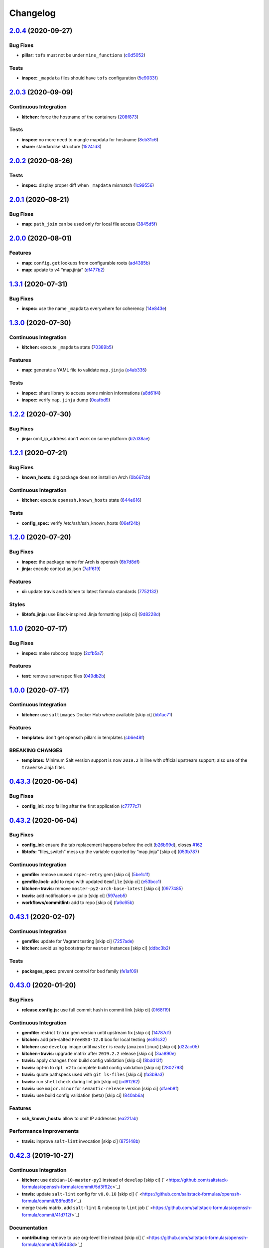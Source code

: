 
Changelog
=========

`2.0.4 <https://github.com/saltstack-formulas/openssh-formula/compare/v2.0.3...v2.0.4>`_ (2020-09-27)
---------------------------------------------------------------------------------------------------------

Bug Fixes
^^^^^^^^^


* **pillar:** ``tofs`` must not be under ``mine_functions`` (\ `c0d5052 <https://github.com/saltstack-formulas/openssh-formula/commit/c0d5052f6a4f86ed78df5f79f4848f24113dbe1a>`_\ )

Tests
^^^^^


* **inspec:** ``_mapdata`` files should have ``tofs`` configuration (\ `5e9033f <https://github.com/saltstack-formulas/openssh-formula/commit/5e9033f500cfa0cc5c06867ebdccd9e6b3298498>`_\ )

`2.0.3 <https://github.com/saltstack-formulas/openssh-formula/compare/v2.0.2...v2.0.3>`_ (2020-09-09)
---------------------------------------------------------------------------------------------------------

Continuous Integration
^^^^^^^^^^^^^^^^^^^^^^


* **kitchen:** force the hostname of the containers (\ `208f873 <https://github.com/saltstack-formulas/openssh-formula/commit/208f87380ce23995ca62c882401c48ec91de6c86>`_\ )

Tests
^^^^^


* **inspec:** no more need to mangle mapdata for hostname (\ `8cb31c6 <https://github.com/saltstack-formulas/openssh-formula/commit/8cb31c6967f736f2068ec55911bd177f5ad6ee87>`_\ )
* **share:** standardise structure (\ `15241d3 <https://github.com/saltstack-formulas/openssh-formula/commit/15241d39c55441c31ae19863cb383a0ccccaa07e>`_\ )

`2.0.2 <https://github.com/saltstack-formulas/openssh-formula/compare/v2.0.1...v2.0.2>`_ (2020-08-26)
---------------------------------------------------------------------------------------------------------

Tests
^^^^^


* **inspec:** display proper diff when ``_mapdata`` mismatch (\ `1c99556 <https://github.com/saltstack-formulas/openssh-formula/commit/1c99556695a633c706d852dd20cfcc25397eba35>`_\ )

`2.0.1 <https://github.com/saltstack-formulas/openssh-formula/compare/v2.0.0...v2.0.1>`_ (2020-08-21)
---------------------------------------------------------------------------------------------------------

Bug Fixes
^^^^^^^^^


* **map:** ``path_join`` can be used only for local file access (\ `3845d5f <https://github.com/saltstack-formulas/openssh-formula/commit/3845d5ff618f936700d5180ce9ff11ba1b037bcc>`_\ )

`2.0.0 <https://github.com/saltstack-formulas/openssh-formula/compare/v1.3.1...v2.0.0>`_ (2020-08-01)
---------------------------------------------------------------------------------------------------------

Features
^^^^^^^^


* **map:** ``config.get`` lookups from configurable roots (\ `ad4385b <https://github.com/saltstack-formulas/openssh-formula/commit/ad4385b077b1fe2b22ab5888ab6b598cb8478658>`_\ )
* **map:** update to v4 “map.jinja” (\ `df477b2 <https://github.com/saltstack-formulas/openssh-formula/commit/df477b25c27c521610a8809528ebcba038db673e>`_\ )

`1.3.1 <https://github.com/saltstack-formulas/openssh-formula/compare/v1.3.0...v1.3.1>`_ (2020-07-31)
---------------------------------------------------------------------------------------------------------

Bug Fixes
^^^^^^^^^


* **inspec:** use the name ``_mapdata`` everywhere for coherency (\ `14e843e <https://github.com/saltstack-formulas/openssh-formula/commit/14e843ec2b756923e13daf21a0dabe480e289339>`_\ )

`1.3.0 <https://github.com/saltstack-formulas/openssh-formula/compare/v1.2.2...v1.3.0>`_ (2020-07-30)
---------------------------------------------------------------------------------------------------------

Continuous Integration
^^^^^^^^^^^^^^^^^^^^^^


* **kitchen:** execute ``_mapdata`` state (\ `70389b5 <https://github.com/saltstack-formulas/openssh-formula/commit/70389b5964100cc964d3031dd652f547461a9ab2>`_\ )

Features
^^^^^^^^


* **map:** generate a YAML file to validate ``map.jinja`` (\ `e4ab335 <https://github.com/saltstack-formulas/openssh-formula/commit/e4ab3350773b79f84b6c36042d2015bd21bd9681>`_\ )

Tests
^^^^^


* **inspec:** share library to access some minion informations (\ `a8d61f4 <https://github.com/saltstack-formulas/openssh-formula/commit/a8d61f43072485b8da289442b675fb84be93cf4d>`_\ )
* **inspec:** verify ``map.jinja`` dump (\ `0eafbd9 <https://github.com/saltstack-formulas/openssh-formula/commit/0eafbd945c1ccaa89eee305ac2f02adf8797a733>`_\ )

`1.2.2 <https://github.com/saltstack-formulas/openssh-formula/compare/v1.2.1...v1.2.2>`_ (2020-07-30)
---------------------------------------------------------------------------------------------------------

Bug Fixes
^^^^^^^^^


* **jinja:** omit_ip_address don't work on some platform (\ `b2d38ae <https://github.com/saltstack-formulas/openssh-formula/commit/b2d38aec9bd46a64965be0ecb66e7c912a1bf3c6>`_\ )

`1.2.1 <https://github.com/saltstack-formulas/openssh-formula/compare/v1.2.0...v1.2.1>`_ (2020-07-21)
---------------------------------------------------------------------------------------------------------

Bug Fixes
^^^^^^^^^


* **known_hosts:** dig package does not install on Arch (\ `0b667cb <https://github.com/saltstack-formulas/openssh-formula/commit/0b667cbcf5e6560d3e92dc5d36b6649c629bfcd7>`_\ )

Continuous Integration
^^^^^^^^^^^^^^^^^^^^^^


* **kitchen:** execute ``openssh.known_hosts`` state (\ `644e616 <https://github.com/saltstack-formulas/openssh-formula/commit/644e61651d1cee2bc6ea9f7fdc5a7a51ffe342ff>`_\ )

Tests
^^^^^


* **config_spec:** verify /etc/ssh/ssh_known_hosts (\ `06ef24b <https://github.com/saltstack-formulas/openssh-formula/commit/06ef24b8e15a8c27433c639846d88d11835209ec>`_\ )

`1.2.0 <https://github.com/saltstack-formulas/openssh-formula/compare/v1.1.0...v1.2.0>`_ (2020-07-20)
---------------------------------------------------------------------------------------------------------

Bug Fixes
^^^^^^^^^


* **inspec:** the package name for Arch is openssh (\ `6b7d8df <https://github.com/saltstack-formulas/openssh-formula/commit/6b7d8df1560091f615e2138a56d4cb8e50b7ab5c>`_\ )
* **jinja:** encode context as json (\ `7a1f619 <https://github.com/saltstack-formulas/openssh-formula/commit/7a1f6199d0ed32d6df6249ec9ec3710614642e62>`_\ )

Features
^^^^^^^^


* **ci:** update travis and kitchen to latest formula standards (\ `7752132 <https://github.com/saltstack-formulas/openssh-formula/commit/7752132275db8fa1e3faa0f58974dbb5d44fb0f8>`_\ )

Styles
^^^^^^


* **libtofs.jinja:** use Black-inspired Jinja formatting [skip ci] (\ `9d8228d <https://github.com/saltstack-formulas/openssh-formula/commit/9d8228d9dbd4d6affaf5084db26ba3f852724740>`_\ )

`1.1.0 <https://github.com/saltstack-formulas/openssh-formula/compare/v1.0.0...v1.1.0>`_ (2020-07-17)
---------------------------------------------------------------------------------------------------------

Bug Fixes
^^^^^^^^^


* **inspec:** make rubocop happy (\ `2cfb5a7 <https://github.com/saltstack-formulas/openssh-formula/commit/2cfb5a74f32fa0f429b62a0c2053278859463418>`_\ )

Features
^^^^^^^^


* **test:** remove serverspec files (\ `049db2b <https://github.com/saltstack-formulas/openssh-formula/commit/049db2bc8edbe224a6f47c623d7afe939e5b7992>`_\ )

`1.0.0 <https://github.com/saltstack-formulas/openssh-formula/compare/v0.43.3...v1.0.0>`_ (2020-07-17)
----------------------------------------------------------------------------------------------------------

Continuous Integration
^^^^^^^^^^^^^^^^^^^^^^


* **kitchen:** use ``saltimages`` Docker Hub where available [skip ci] (\ `bb1ac71 <https://github.com/saltstack-formulas/openssh-formula/commit/bb1ac717862a2c659800c4163a0d56f035c08ed7>`_\ )

Features
^^^^^^^^


* **templates:** don't get openssh pillars in templates (\ `cb6e48f <https://github.com/saltstack-formulas/openssh-formula/commit/cb6e48feaad2649fd008bf71071e5b803b59628e>`_\ )

BREAKING CHANGES
^^^^^^^^^^^^^^^^


* **templates:** Minimum Salt version support is now ``2019.2`` in line
  with official upstream support; also use of the ``traverse`` Jinja filter.

`0.43.3 <https://github.com/saltstack-formulas/openssh-formula/compare/v0.43.2...v0.43.3>`_ (2020-06-04)
------------------------------------------------------------------------------------------------------------

Bug Fixes
^^^^^^^^^


* **config_ini:** stop failing after the first application (\ `c7777c7 <https://github.com/saltstack-formulas/openssh-formula/commit/c7777c74b27192d8d04a038e56db312d176ef08a>`_\ )

`0.43.2 <https://github.com/saltstack-formulas/openssh-formula/compare/v0.43.1...v0.43.2>`_ (2020-06-04)
------------------------------------------------------------------------------------------------------------

Bug Fixes
^^^^^^^^^


* **config_ini:** ensure the tab replacement happens before the edit (\ `b26b99d <https://github.com/saltstack-formulas/openssh-formula/commit/b26b99d3d0a48dfe1142b0a35a151b558b4d4b73>`_\ ), closes `#162 <https://github.com/saltstack-formulas/openssh-formula/issues/162>`_
* **libtofs:** “files_switch” mess up the variable exported by “map.jinja” [skip ci] (\ `053b787 <https://github.com/saltstack-formulas/openssh-formula/commit/053b7879fdfbf78e81b3d11100bc14e601fabc23>`_\ )

Continuous Integration
^^^^^^^^^^^^^^^^^^^^^^


* **gemfile:** remove unused ``rspec-retry`` gem [skip ci] (\ `5be1c1f <https://github.com/saltstack-formulas/openssh-formula/commit/5be1c1f47cf07a308485153cf7f4b41af3d60221>`_\ )
* **gemfile.lock:** add to repo with updated ``Gemfile`` [skip ci] (\ `e53bcc1 <https://github.com/saltstack-formulas/openssh-formula/commit/e53bcc14dc28191d0294ff2947df97829e93f2d1>`_\ )
* **kitchen+travis:** remove ``master-py2-arch-base-latest`` [skip ci] (\ `0977485 <https://github.com/saltstack-formulas/openssh-formula/commit/0977485b6b615fb3eb86f4265413f04f8048329b>`_\ )
* **travis:** add notifications => zulip [skip ci] (\ `597aeb5 <https://github.com/saltstack-formulas/openssh-formula/commit/597aeb586191effc16269c9cb28ef6d723b68781>`_\ )
* **workflows/commitlint:** add to repo [skip ci] (\ `fa6c65b <https://github.com/saltstack-formulas/openssh-formula/commit/fa6c65b852ef77431eaf90a73db987dc641382c3>`_\ )

`0.43.1 <https://github.com/saltstack-formulas/openssh-formula/compare/v0.43.0...v0.43.1>`_ (2020-02-07)
------------------------------------------------------------------------------------------------------------

Continuous Integration
^^^^^^^^^^^^^^^^^^^^^^


* **gemfile:** update for Vagrant testing [skip ci] (\ `7257ade <https://github.com/saltstack-formulas/openssh-formula/commit/7257adefee8c19a477b315a15ab93679baf877bb>`_\ )
* **kitchen:** avoid using bootstrap for ``master`` instances [skip ci] (\ `ddbc3b2 <https://github.com/saltstack-formulas/openssh-formula/commit/ddbc3b228b09301c6a1d9030d8341f2638de077c>`_\ )

Tests
^^^^^


* **packages_spec:** prevent control for ``bsd`` family (\ `fe1af09 <https://github.com/saltstack-formulas/openssh-formula/commit/fe1af098b3a84f2695a67fbc2ac416b6ab5f1dc6>`_\ )

`0.43.0 <https://github.com/saltstack-formulas/openssh-formula/compare/v0.42.3...v0.43.0>`_ (2020-01-20)
------------------------------------------------------------------------------------------------------------

Bug Fixes
^^^^^^^^^


* **release.config.js:** use full commit hash in commit link [skip ci] (\ `0f68f19 <https://github.com/saltstack-formulas/openssh-formula/commit/0f68f1957e6a49b5b06d85672dc2f57f33660416>`_\ )

Continuous Integration
^^^^^^^^^^^^^^^^^^^^^^


* **gemfile:** restrict ``train`` gem version until upstream fix [skip ci] (\ `14787d1 <https://github.com/saltstack-formulas/openssh-formula/commit/14787d1d3ed6ddc1c62f615688aa838a02336d96>`_\ )
* **kitchen:** add pre-salted ``FreeBSD-12.0`` box for local testing (\ `ec81c32 <https://github.com/saltstack-formulas/openssh-formula/commit/ec81c32210c40d5c53f54b5b657b9be5aa0fb2d9>`_\ )
* **kitchen:** use ``develop`` image until ``master`` is ready (\ ``amazonlinux``\ ) [skip ci] (\ `d22ac05 <https://github.com/saltstack-formulas/openssh-formula/commit/d22ac056e5b557cb77644fc3fd1dcd405f16949a>`_\ )
* **kitchen+travis:** upgrade matrix after ``2019.2.2`` release [skip ci] (\ `3aa890e <https://github.com/saltstack-formulas/openssh-formula/commit/3aa890eff78fc0fecea4d9bc0be89aff22f6b7f3>`_\ )
* **travis:** apply changes from build config validation [skip ci] (\ `8bdd13f <https://github.com/saltstack-formulas/openssh-formula/commit/8bdd13fd0f2fe137d09611bd310574ab8bc0c4e1>`_\ )
* **travis:** opt-in to ``dpl v2`` to complete build config validation [skip ci] (\ `2802793 <https://github.com/saltstack-formulas/openssh-formula/commit/28027937f8699273fec849eab5b8c74ce7778ea1>`_\ )
* **travis:** quote pathspecs used with ``git ls-files`` [skip ci] (\ `fa3b9a3 <https://github.com/saltstack-formulas/openssh-formula/commit/fa3b9a342e3f483f62aaeb73c5fe3e589ff9878c>`_\ )
* **travis:** run ``shellcheck`` during lint job [skip ci] (\ `cd91262 <https://github.com/saltstack-formulas/openssh-formula/commit/cd9126248c5c27646c8aab0eb4cb0e6ffe189535>`_\ )
* **travis:** use ``major.minor`` for ``semantic-release`` version [skip ci] (\ `dfaeb8f <https://github.com/saltstack-formulas/openssh-formula/commit/dfaeb8f505e814d996bc8a2432a4ccee414af4fc>`_\ )
* **travis:** use build config validation (beta) [skip ci] (\ `840ab6a <https://github.com/saltstack-formulas/openssh-formula/commit/840ab6a2fc0a6569baf91a4af589e4a43d639d48>`_\ )

Features
^^^^^^^^


* **ssh_known_hosts:** allow to omit IP addresses (\ `ea221ab <https://github.com/saltstack-formulas/openssh-formula/commit/ea221ab52b0bd77173e83f5eb8b116324ad7c280>`_\ )

Performance Improvements
^^^^^^^^^^^^^^^^^^^^^^^^


* **travis:** improve ``salt-lint`` invocation [skip ci] (\ `875148b <https://github.com/saltstack-formulas/openssh-formula/commit/875148b387f37533e5d43b72142f4078b7dd432a>`_\ )

`0.42.3 <https://github.com/saltstack-formulas/openssh-formula/compare/v0.42.2...v0.42.3>`_ (2019-10-27)
------------------------------------------------------------------------------------------------------------

Continuous Integration
^^^^^^^^^^^^^^^^^^^^^^


* **kitchen:** use ``debian-10-master-py3`` instead of ``develop`` [skip ci] (\ ` <https://github.com/saltstack-formulas/openssh-formula/commit/5d3f92c>`_\ )
* **travis:** update ``salt-lint`` config for ``v0.0.10`` [skip ci] (\ ` <https://github.com/saltstack-formulas/openssh-formula/commit/88fed56>`_\ )
* merge travis matrix, add ``salt-lint`` & ``rubocop`` to ``lint`` job (\ ` <https://github.com/saltstack-formulas/openssh-formula/commit/41d712f>`_\ )

Documentation
^^^^^^^^^^^^^


* **contributing:** remove to use org-level file instead [skip ci] (\ ` <https://github.com/saltstack-formulas/openssh-formula/commit/b564d8d>`_\ )
* **readme:** update link to ``CONTRIBUTING`` [skip ci] (\ ` <https://github.com/saltstack-formulas/openssh-formula/commit/8eaf5e4>`_\ )

Tests
^^^^^


* **inspec:** fix ``config_spec`` tests on *BSD (\ ``wheel`` not ``root``\ ) (\ ` <https://github.com/saltstack-formulas/openssh-formula/commit/047b753>`_\ )

`0.42.2 <https://github.com/saltstack-formulas/openssh-formula/compare/v0.42.1...v0.42.2>`_ (2019-10-09)
------------------------------------------------------------------------------------------------------------

Bug Fixes
^^^^^^^^^


* **config.sls:** fix ``salt-lint`` errors (\ ` <https://github.com/saltstack-formulas/openssh-formula/commit/7e35335>`_\ )
* **map.jinja:** fix ``salt-lint`` errors (\ ` <https://github.com/saltstack-formulas/openssh-formula/commit/55560a6>`_\ )

Continuous Integration
^^^^^^^^^^^^^^^^^^^^^^


* **kitchen:** change ``log_level`` to ``debug`` instead of ``info`` (\ ` <https://github.com/saltstack-formulas/openssh-formula/commit/4ca3ca1>`_\ )
* **kitchen:** install required packages to bootstrapped ``opensuse`` [skip ci] (\ ` <https://github.com/saltstack-formulas/openssh-formula/commit/1b236db>`_\ )
* **kitchen:** use bootstrapped ``opensuse`` images until ``2019.2.2`` [skip ci] (\ ` <https://github.com/saltstack-formulas/openssh-formula/commit/32dd705>`_\ )
* **platform:** add ``arch-base-latest`` (commented out for now) [skip ci] (\ ` <https://github.com/saltstack-formulas/openssh-formula/commit/4644018>`_\ )
* merge travis matrix, add ``salt-lint`` & ``rubocop`` to ``lint`` job (\ ` <https://github.com/saltstack-formulas/openssh-formula/commit/72ade05>`_\ )

`0.42.1 <https://github.com/saltstack-formulas/openssh-formula/compare/v0.42.0...v0.42.1>`_ (2019-09-16)
------------------------------------------------------------------------------------------------------------

Tests
^^^^^


* **inspec:** add tests based on existing Serverspec tests (\ `#168 <https://github.com/saltstack-formulas/openssh-formula/issues/168>`_\ ) (\ `267042c <https://github.com/saltstack-formulas/openssh-formula/commit/267042c>`_\ ), closes `/travis-ci.org/myii/openssh-formula/jobs/585340845#L1811-L1813 <https://github.com//travis-ci.org/myii/openssh-formula/jobs/585340845/issues/L1811-L1813>`_ `/travis-ci.org/myii/openssh-formula/jobs/585356835#L2957-L2965 <https://github.com//travis-ci.org/myii/openssh-formula/jobs/585356835/issues/L2957-L2965>`_ `#166 <https://github.com/saltstack-formulas/openssh-formula/issues/166>`_

`0.42.0 <https://github.com/saltstack-formulas/openssh-formula/compare/v0.41.0...v0.42.0>`_ (2019-09-13)
------------------------------------------------------------------------------------------------------------

Features
^^^^^^^^


* **semantic-release:** implement for this formula (\ `6300ddf <https://github.com/saltstack-formulas/openssh-formula/commit/6300ddf>`_\ ), closes `#165 <https://github.com/saltstack-formulas/openssh-formula/issues/165>`_
